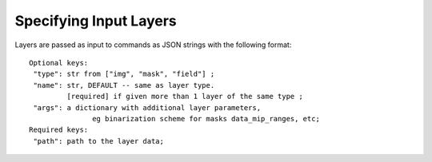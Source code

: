 Specifying Input Layers
=======================


Layers are passed as input to commands as JSON strings with the following format::

   Optional keys: 
    "type": str from ["img", "mask", "field"] ; 
    "name": str, DEFAULT -- same as layer type.
            [required] if given more than 1 layer of the same type ; 
    "args": a dictionary with additional layer parameters,
                  eg binarization scheme for masks data_mip_ranges, etc; 
   Required keys: 
    "path": path to the layer data;
   


